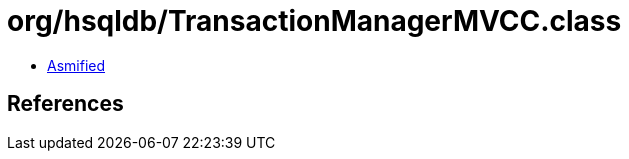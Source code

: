 = org/hsqldb/TransactionManagerMVCC.class

 - link:TransactionManagerMVCC-asmified.java[Asmified]

== References

